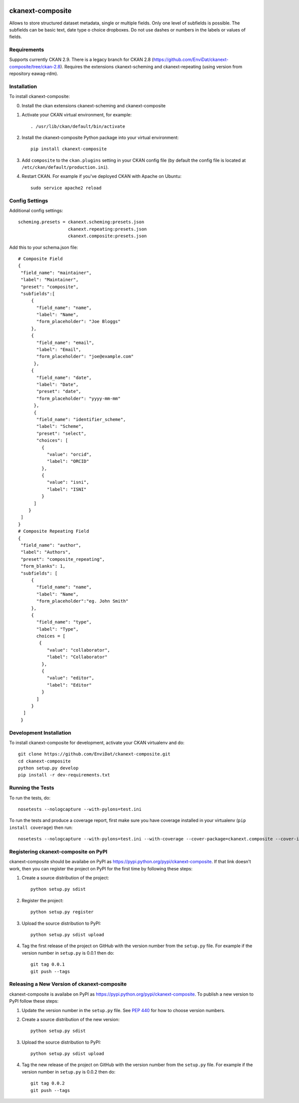 .. You should enable this project on travis-ci.org and coveralls.io to make
   these badges work. The necessary Travis and Coverage config files have been
   generated for you.

.. image:: https://travis-ci.org/espona/ckanext-composite.svg?branch=master
    :target: https://travis-ci.org/espona/ckanext-composite
 
.. image:: https://coveralls.io/repos/espona/ckanext-composite/badge.svg
  :target: https://coveralls.io/r/espona/ckanext-composite

.. image:: https://img.shields.io/pypi/dm/ckanext-composite.svg
    :target: https://pypi.python.org/pypi//ckanext-composite/
    :alt: Downloads

.. image:: https://img.shields.io/pypi/v/ckanext-composite.svg
    :target: https://pypi.python.org/pypi/ckanext-composite/
    :alt: Latest Version

.. image:: https://img.shields.io/pypi/pyversions/ckanext-composite.svg
    :target: https://pypi.python.org/pypi/ckanext-composite/
    :alt: Supported Python versions

.. image:: https://img.shields.io/pypi/status/ckanext-composite.svg
    :target: https://pypi.python.org/pypi/ckanext-composite/
    :alt: Development Status

.. image:: https://img.shields.io/pypi/l/ckanext-composite.svg
    :target: https://pypi.python.org/pypi/ckanext-composite/
    :alt: License

=============
ckanext-composite
=============

.. Put a description of your extension here:
   What does it do? What features does it have?
   Consider including some screenshots or embedding a video!
   
Allows to store structured dataset metadata, single or multiple fields. Only one level of subfields is possible. The subfields can be basic text, date type o choice dropboxes. Do not use dashes or numbers in the labels or values of fields.


------------
Requirements
------------

Supports currently CKAN 2.9. There is a legacy branch for CKAN 2.8 (https://github.com/EnviDat/ckanext-composite/tree/ckan-2.8). 
Requires the extensions ckanext-scheming and ckanext-repeating (using version from repository eawag-rdm).

------------
Installation
------------

.. Add any additional install steps to the list below.
   For example installing any non-Python dependencies or adding any required
   config settings.

To install ckanext-composite:

0. Install the ckan extensions ckanext-scheming and ckanext-composite

1. Activate your CKAN virtual environment, for example::

     . /usr/lib/ckan/default/bin/activate

2. Install the ckanext-composite Python package into your virtual environment::

     pip install ckanext-composite

3. Add ``composite`` to the ``ckan.plugins`` setting in your CKAN
   config file (by default the config file is located at
   ``/etc/ckan/default/production.ini``).

4. Restart CKAN. For example if you've deployed CKAN with Apache on Ubuntu::

     sudo service apache2 reload


---------------
Config Settings
---------------

Additional config settings::

     scheming.presets = ckanext.scheming:presets.json
                        ckanext.repeating:presets.json
                        ckanext.composite:presets.json

Add this to your schema.json file::

     # Composite Field
     {
      "field_name": "maintainer",
      "label": "Maintainer",
      "preset": "composite",
      "subfields":[
          {
            "field_name": "name",
            "label": "Name",
            "form_placeholder": "Joe Bloggs"
          },
          {
            "field_name": "email",
            "label": "Email",
            "form_placeholder": "joe@example.com"
           },
          {
            "field_name": "date",
            "label": "Date",
            "preset": "date",
            "form_placeholder": "yyyy-mm-mm"
           },
           {
            "field_name": "identifier_scheme",
            "label": "Scheme",
            "preset": "select",
            "choices": [
              {
                "value": "orcid",
                "label": "ORCID"
              },
              {
                "value": "isni",
                "label": "ISNI"
              }
           ]
         }
      ]
     }
     # Composite Repeating Field
     {
      "field_name": "author",
      "label": "Authors",
      "preset": "composite_repeating",
      "form_blanks": 1,
      "subfields": [
          {
            "field_name": "name",
            "label": "Name",
            "form_placeholder":"eg. John Smith"
          },
          {
            "field_name": "type",
            "label": "Type",
            choices = [
             {
                "value": "collaborator",
                "label": "Collaborator"
              },
              {
                "value": "editor",
                "label": "Editor"
              }
            ]
          }
       ]
      }
      
------------------------
Development Installation
------------------------

To install ckanext-composite for development, activate your CKAN virtualenv and
do::

    git clone https://github.com/EnviDat/ckanext-composite.git
    cd ckanext-composite
    python setup.py develop
    pip install -r dev-requirements.txt


-----------------
Running the Tests
-----------------

To run the tests, do::

    nosetests --nologcapture --with-pylons=test.ini

To run the tests and produce a coverage report, first make sure you have
coverage installed in your virtualenv (``pip install coverage``) then run::

    nosetests --nologcapture --with-pylons=test.ini --with-coverage --cover-package=ckanext.composite --cover-inclusive --cover-erase --cover-tests


---------------------------------
Registering ckanext-composite on PyPI
---------------------------------

ckanext-composite should be availabe on PyPI as
https://pypi.python.org/pypi/ckanext-composite. If that link doesn't work, then
you can register the project on PyPI for the first time by following these
steps:

1. Create a source distribution of the project::

     python setup.py sdist

2. Register the project::

     python setup.py register

3. Upload the source distribution to PyPI::

     python setup.py sdist upload

4. Tag the first release of the project on GitHub with the version number from
   the ``setup.py`` file. For example if the version number in ``setup.py`` is
   0.0.1 then do::

       git tag 0.0.1
       git push --tags


----------------------------------------
Releasing a New Version of ckanext-composite
----------------------------------------

ckanext-composite is availabe on PyPI as https://pypi.python.org/pypi/ckanext-composite.
To publish a new version to PyPI follow these steps:

1. Update the version number in the ``setup.py`` file.
   See `PEP 440 <http://legacy.python.org/dev/peps/pep-0440/#public-version-identifiers>`_
   for how to choose version numbers.

2. Create a source distribution of the new version::

     python setup.py sdist

3. Upload the source distribution to PyPI::

     python setup.py sdist upload

4. Tag the new release of the project on GitHub with the version number from
   the ``setup.py`` file. For example if the version number in ``setup.py`` is
   0.0.2 then do::

       git tag 0.0.2
       git push --tags
